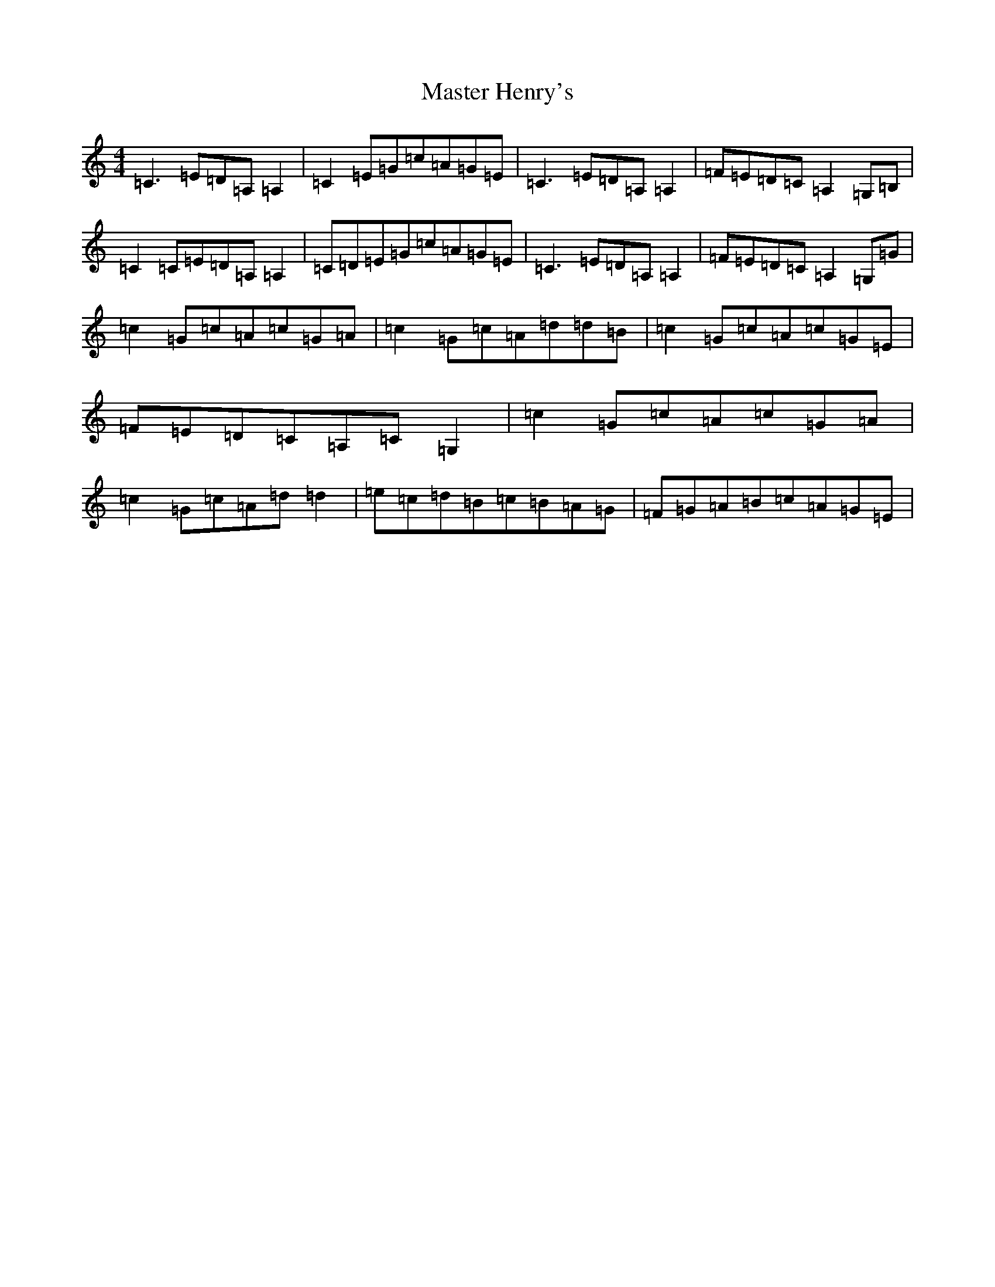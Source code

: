 X: 13633
T: Master Henry's
S: https://thesession.org/tunes/11328#setting11328
R: reel
M:4/4
L:1/8
K: C Major
=C3=E=D=A,=A,2|=C2=E=G=c=A=G=E|=C3=E=D=A,=A,2|=F=E=D=C=A,2=G,=B,|=C2=C=E=D=A,=A,2|=C=D=E=G=c=A=G=E|=C3=E=D=A,=A,2|=F=E=D=C=A,2=G,=G|=c2=G=c=A=c=G=A|=c2=G=c=A=d=d=B|=c2=G=c=A=c=G=E|=F=E=D=C=A,=C=G,2|=c2=G=c=A=c=G=A|=c2=G=c=A=d=d2|=e=c=d=B=c=B=A=G|=F=G=A=B=c=A=G=E|